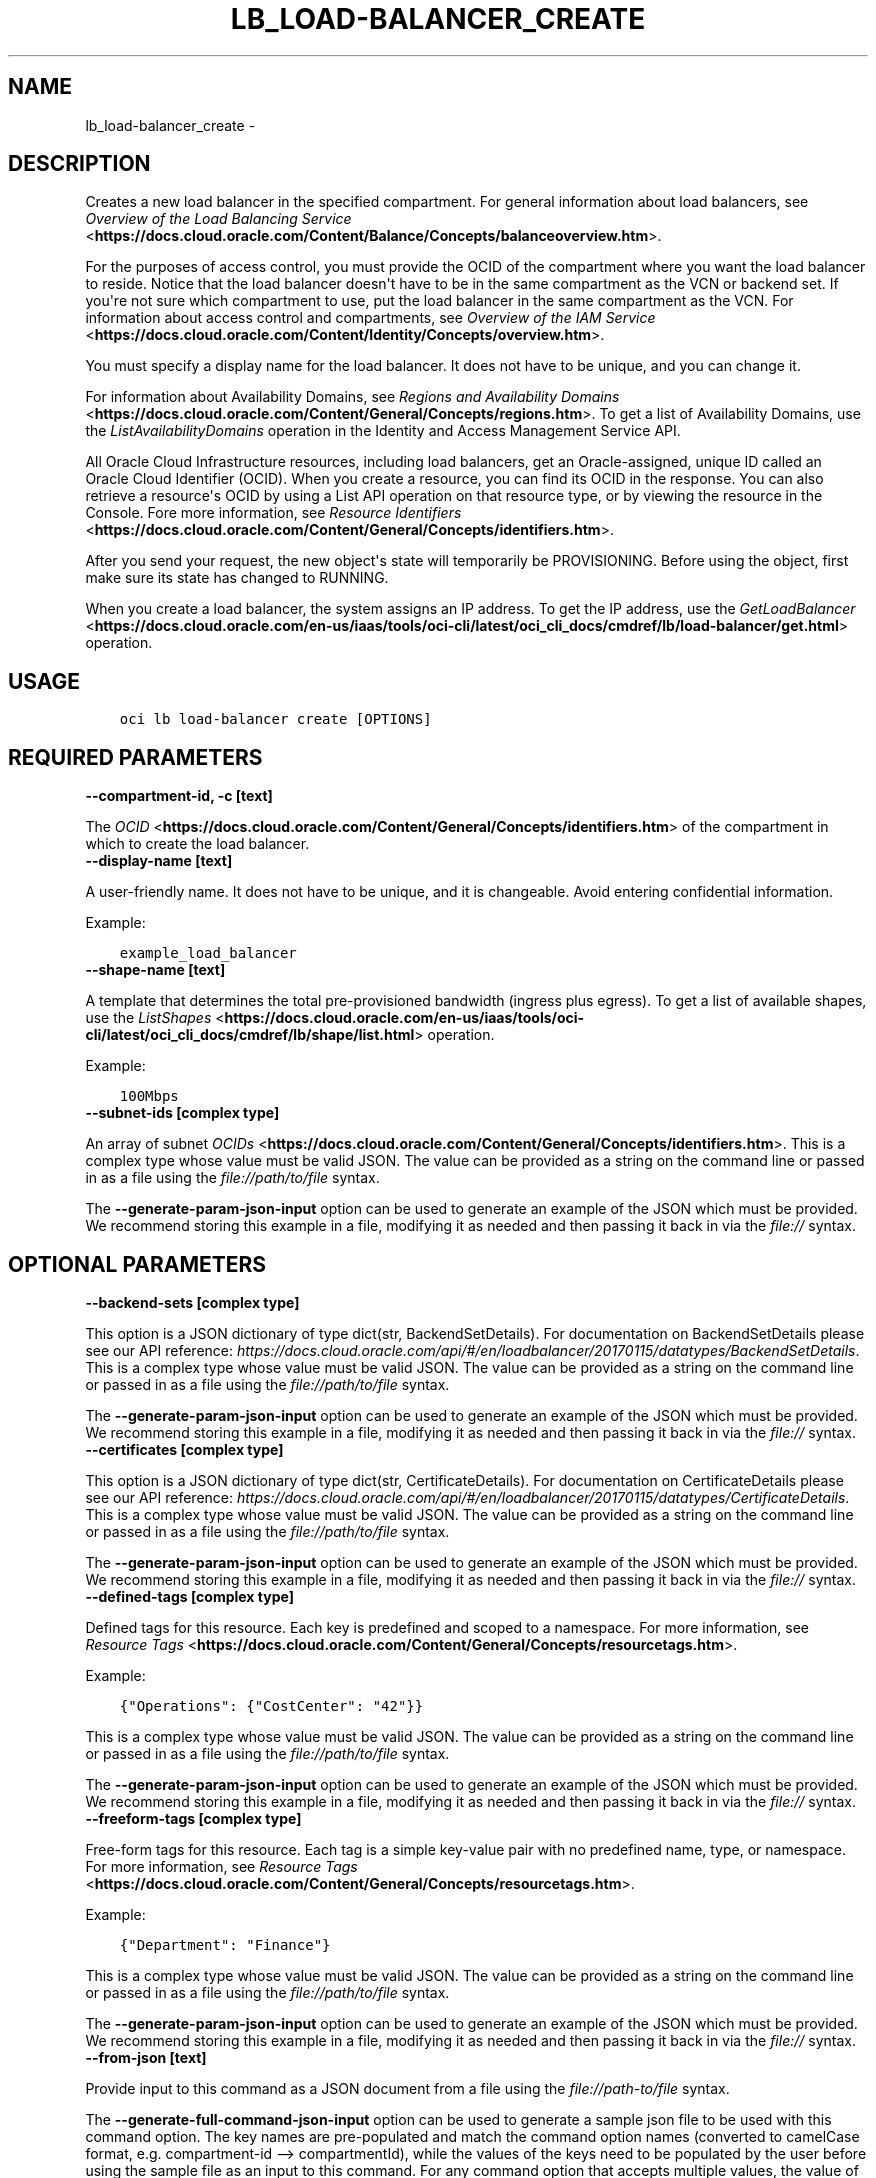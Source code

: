 .\" Man page generated from reStructuredText.
.
.TH "LB_LOAD-BALANCER_CREATE" "1" "Jan 11, 2021" "2.18.0" "OCI CLI Command Reference"
.SH NAME
lb_load-balancer_create \- 
.
.nr rst2man-indent-level 0
.
.de1 rstReportMargin
\\$1 \\n[an-margin]
level \\n[rst2man-indent-level]
level margin: \\n[rst2man-indent\\n[rst2man-indent-level]]
-
\\n[rst2man-indent0]
\\n[rst2man-indent1]
\\n[rst2man-indent2]
..
.de1 INDENT
.\" .rstReportMargin pre:
. RS \\$1
. nr rst2man-indent\\n[rst2man-indent-level] \\n[an-margin]
. nr rst2man-indent-level +1
.\" .rstReportMargin post:
..
.de UNINDENT
. RE
.\" indent \\n[an-margin]
.\" old: \\n[rst2man-indent\\n[rst2man-indent-level]]
.nr rst2man-indent-level -1
.\" new: \\n[rst2man-indent\\n[rst2man-indent-level]]
.in \\n[rst2man-indent\\n[rst2man-indent-level]]u
..
.SH DESCRIPTION
.sp
Creates a new load balancer in the specified compartment. For general information about load balancers, see \fI\%Overview of the Load Balancing Service\fP <\fBhttps://docs.cloud.oracle.com/Content/Balance/Concepts/balanceoverview.htm\fP>\&.
.sp
For the purposes of access control, you must provide the OCID of the compartment where you want the load balancer to reside. Notice that the load balancer doesn\(aqt have to be in the same compartment as the VCN or backend set. If you\(aqre not sure which compartment to use, put the load balancer in the same compartment as the VCN. For information about access control and compartments, see \fI\%Overview of the IAM Service\fP <\fBhttps://docs.cloud.oracle.com/Content/Identity/Concepts/overview.htm\fP>\&.
.sp
You must specify a display name for the load balancer. It does not have to be unique, and you can change it.
.sp
For information about Availability Domains, see \fI\%Regions and Availability Domains\fP <\fBhttps://docs.cloud.oracle.com/Content/General/Concepts/regions.htm\fP>\&. To get a list of Availability Domains, use the \fIListAvailabilityDomains\fP operation in the Identity and Access Management Service API.
.sp
All Oracle Cloud Infrastructure resources, including load balancers, get an Oracle\-assigned, unique ID called an Oracle Cloud Identifier (OCID). When you create a resource, you can find its OCID in the response. You can also retrieve a resource\(aqs OCID by using a List API operation on that resource type, or by viewing the resource in the Console. Fore more information, see \fI\%Resource Identifiers\fP <\fBhttps://docs.cloud.oracle.com/Content/General/Concepts/identifiers.htm\fP>\&.
.sp
After you send your request, the new object\(aqs state will temporarily be PROVISIONING. Before using the object, first make sure its state has changed to RUNNING.
.sp
When you create a load balancer, the system assigns an IP address. To get the IP address, use the \fI\%GetLoadBalancer\fP <\fBhttps://docs.cloud.oracle.com/en-us/iaas/tools/oci-cli/latest/oci_cli_docs/cmdref/lb/load-balancer/get.html\fP> operation.
.SH USAGE
.INDENT 0.0
.INDENT 3.5
.sp
.nf
.ft C
oci lb load\-balancer create [OPTIONS]
.ft P
.fi
.UNINDENT
.UNINDENT
.SH REQUIRED PARAMETERS
.INDENT 0.0
.TP
.B \-\-compartment\-id, \-c [text]
.UNINDENT
.sp
The \fI\%OCID\fP <\fBhttps://docs.cloud.oracle.com/Content/General/Concepts/identifiers.htm\fP> of the compartment in which to create the load balancer.
.INDENT 0.0
.TP
.B \-\-display\-name [text]
.UNINDENT
.sp
A user\-friendly name. It does not have to be unique, and it is changeable. Avoid entering confidential information.
.sp
Example:
.INDENT 0.0
.INDENT 3.5
.sp
.nf
.ft C
example_load_balancer
.ft P
.fi
.UNINDENT
.UNINDENT
.INDENT 0.0
.TP
.B \-\-shape\-name [text]
.UNINDENT
.sp
A template that determines the total pre\-provisioned bandwidth (ingress plus egress). To get a list of available shapes, use the \fI\%ListShapes\fP <\fBhttps://docs.cloud.oracle.com/en-us/iaas/tools/oci-cli/latest/oci_cli_docs/cmdref/lb/shape/list.html\fP> operation.
.sp
Example:
.INDENT 0.0
.INDENT 3.5
.sp
.nf
.ft C
100Mbps
.ft P
.fi
.UNINDENT
.UNINDENT
.INDENT 0.0
.TP
.B \-\-subnet\-ids [complex type]
.UNINDENT
.sp
An array of subnet \fI\%OCIDs\fP <\fBhttps://docs.cloud.oracle.com/Content/General/Concepts/identifiers.htm\fP>\&.
This is a complex type whose value must be valid JSON. The value can be provided as a string on the command line or passed in as a file using
the \fI\%file://path/to/file\fP syntax.
.sp
The \fB\-\-generate\-param\-json\-input\fP option can be used to generate an example of the JSON which must be provided. We recommend storing this example
in a file, modifying it as needed and then passing it back in via the \fI\%file://\fP syntax.
.SH OPTIONAL PARAMETERS
.INDENT 0.0
.TP
.B \-\-backend\-sets [complex type]
.UNINDENT
.sp
This option is a JSON dictionary of type dict(str, BackendSetDetails).  For documentation on BackendSetDetails please see our API reference: \fI\%https://docs.cloud.oracle.com/api/#/en/loadbalancer/20170115/datatypes/BackendSetDetails\fP\&.
This is a complex type whose value must be valid JSON. The value can be provided as a string on the command line or passed in as a file using
the \fI\%file://path/to/file\fP syntax.
.sp
The \fB\-\-generate\-param\-json\-input\fP option can be used to generate an example of the JSON which must be provided. We recommend storing this example
in a file, modifying it as needed and then passing it back in via the \fI\%file://\fP syntax.
.INDENT 0.0
.TP
.B \-\-certificates [complex type]
.UNINDENT
.sp
This option is a JSON dictionary of type dict(str, CertificateDetails).  For documentation on CertificateDetails please see our API reference: \fI\%https://docs.cloud.oracle.com/api/#/en/loadbalancer/20170115/datatypes/CertificateDetails\fP\&.
This is a complex type whose value must be valid JSON. The value can be provided as a string on the command line or passed in as a file using
the \fI\%file://path/to/file\fP syntax.
.sp
The \fB\-\-generate\-param\-json\-input\fP option can be used to generate an example of the JSON which must be provided. We recommend storing this example
in a file, modifying it as needed and then passing it back in via the \fI\%file://\fP syntax.
.INDENT 0.0
.TP
.B \-\-defined\-tags [complex type]
.UNINDENT
.sp
Defined tags for this resource. Each key is predefined and scoped to a namespace. For more information, see \fI\%Resource Tags\fP <\fBhttps://docs.cloud.oracle.com/Content/General/Concepts/resourcetags.htm\fP>\&.
.sp
Example:
.INDENT 0.0
.INDENT 3.5
.sp
.nf
.ft C
{"Operations": {"CostCenter": "42"}}
.ft P
.fi
.UNINDENT
.UNINDENT
.sp
This is a complex type whose value must be valid JSON. The value can be provided as a string on the command line or passed in as a file using
the \fI\%file://path/to/file\fP syntax.
.sp
The \fB\-\-generate\-param\-json\-input\fP option can be used to generate an example of the JSON which must be provided. We recommend storing this example
in a file, modifying it as needed and then passing it back in via the \fI\%file://\fP syntax.
.INDENT 0.0
.TP
.B \-\-freeform\-tags [complex type]
.UNINDENT
.sp
Free\-form tags for this resource. Each tag is a simple key\-value pair with no predefined name, type, or namespace. For more information, see \fI\%Resource Tags\fP <\fBhttps://docs.cloud.oracle.com/Content/General/Concepts/resourcetags.htm\fP>\&.
.sp
Example:
.INDENT 0.0
.INDENT 3.5
.sp
.nf
.ft C
{"Department": "Finance"}
.ft P
.fi
.UNINDENT
.UNINDENT
.sp
This is a complex type whose value must be valid JSON. The value can be provided as a string on the command line or passed in as a file using
the \fI\%file://path/to/file\fP syntax.
.sp
The \fB\-\-generate\-param\-json\-input\fP option can be used to generate an example of the JSON which must be provided. We recommend storing this example
in a file, modifying it as needed and then passing it back in via the \fI\%file://\fP syntax.
.INDENT 0.0
.TP
.B \-\-from\-json [text]
.UNINDENT
.sp
Provide input to this command as a JSON document from a file using the \fI\%file://path\-to/file\fP syntax.
.sp
The \fB\-\-generate\-full\-command\-json\-input\fP option can be used to generate a sample json file to be used with this command option. The key names are pre\-populated and match the command option names (converted to camelCase format, e.g. compartment\-id \-\-> compartmentId), while the values of the keys need to be populated by the user before using the sample file as an input to this command. For any command option that accepts multiple values, the value of the key can be a JSON array.
.sp
Options can still be provided on the command line. If an option exists in both the JSON document and the command line then the command line specified value will be used.
.sp
For examples on usage of this option, please see our "using CLI with advanced JSON options" link: \fI\%https://docs.cloud.oracle.com/iaas/Content/API/SDKDocs/cliusing.htm#AdvancedJSONOptions\fP
.INDENT 0.0
.TP
.B \-\-hostnames [complex type]
.UNINDENT
.sp
This option is a JSON dictionary of type dict(str, HostnameDetails).  For documentation on HostnameDetails please see our API reference: \fI\%https://docs.cloud.oracle.com/api/#/en/loadbalancer/20170115/datatypes/HostnameDetails\fP\&.
This is a complex type whose value must be valid JSON. The value can be provided as a string on the command line or passed in as a file using
the \fI\%file://path/to/file\fP syntax.
.sp
The \fB\-\-generate\-param\-json\-input\fP option can be used to generate an example of the JSON which must be provided. We recommend storing this example
in a file, modifying it as needed and then passing it back in via the \fI\%file://\fP syntax.
.INDENT 0.0
.TP
.B \-\-ip\-mode [text]
.UNINDENT
.sp
Whether the load balancer has an IPv4 or IPv6 IP address.
.sp
If "IPV4", the service assigns an IPv4 address and the load balancer supports IPv4 traffic.
.sp
If "IPV6", the service assigns an IPv6 address and the load balancer supports IPv6 traffic.
.sp
Example:
.INDENT 0.0
.INDENT 3.5
.sp
.nf
.ft C
"ipMode":"IPV6"
.ft P
.fi
.UNINDENT
.UNINDENT
.sp
Accepted values are:
.INDENT 0.0
.INDENT 3.5
.sp
.nf
.ft C
IPV4, IPV6
.ft P
.fi
.UNINDENT
.UNINDENT
.INDENT 0.0
.TP
.B \-\-is\-private [boolean]
.UNINDENT
.sp
Whether the load balancer has a VCN\-local (private) IP address.
.sp
If "true", the service assigns a private IP address to the load balancer.
.sp
If "false", the service assigns a public IP address to the load balancer.
.sp
A public load balancer is accessible from the internet, depending on your VCN\(aqs \fI\%security list rules\fP <\fBhttps://docs.cloud.oracle.com/Content/Network/Concepts/securitylists.htm\fP>\&. For more information about public and private load balancers, see \fI\%How Load Balancing Works\fP <\fBhttps://docs.cloud.oracle.com/Content/Balance/Concepts/balanceoverview.htm#how-load-balancing-works\fP>\&.
.sp
Example:
.INDENT 0.0
.INDENT 3.5
.sp
.nf
.ft C
true
.ft P
.fi
.UNINDENT
.UNINDENT
.INDENT 0.0
.TP
.B \-\-listeners [complex type]
.UNINDENT
.sp
This option is a JSON dictionary of type dict(str, ListenerDetails).  For documentation on ListenerDetails please see our API reference: \fI\%https://docs.cloud.oracle.com/api/#/en/loadbalancer/20170115/datatypes/ListenerDetails\fP\&.
This is a complex type whose value must be valid JSON. The value can be provided as a string on the command line or passed in as a file using
the \fI\%file://path/to/file\fP syntax.
.sp
The \fB\-\-generate\-param\-json\-input\fP option can be used to generate an example of the JSON which must be provided. We recommend storing this example
in a file, modifying it as needed and then passing it back in via the \fI\%file://\fP syntax.
.INDENT 0.0
.TP
.B \-\-max\-wait\-seconds [integer]
.UNINDENT
.sp
The maximum time to wait for the work request to reach the state defined by \fB\-\-wait\-for\-state\fP\&. Defaults to 1200 seconds.
.INDENT 0.0
.TP
.B \-\-nsg\-ids [complex type]
.UNINDENT
.sp
The array of NSG \fI\%OCIDs\fP <\fBhttps://docs.cloud.oracle.com/Content/General/Concepts/identifiers.htm\fP> to be used by this Load Balancer.
This is a complex type whose value must be valid JSON. The value can be provided as a string on the command line or passed in as a file using
the \fI\%file://path/to/file\fP syntax.
.sp
The \fB\-\-generate\-param\-json\-input\fP option can be used to generate an example of the JSON which must be provided. We recommend storing this example
in a file, modifying it as needed and then passing it back in via the \fI\%file://\fP syntax.
.INDENT 0.0
.TP
.B \-\-path\-route\-sets [complex type]
.UNINDENT
.sp
This option is a JSON dictionary of type dict(str, PathRouteSetDetails).  For documentation on PathRouteSetDetails please see our API reference: \fI\%https://docs.cloud.oracle.com/api/#/en/loadbalancer/20170115/datatypes/PathRouteSetDetails\fP\&.
This is a complex type whose value must be valid JSON. The value can be provided as a string on the command line or passed in as a file using
the \fI\%file://path/to/file\fP syntax.
.sp
The \fB\-\-generate\-param\-json\-input\fP option can be used to generate an example of the JSON which must be provided. We recommend storing this example
in a file, modifying it as needed and then passing it back in via the \fI\%file://\fP syntax.
.INDENT 0.0
.TP
.B \-\-reserved\-ips [complex type]
.UNINDENT
.sp
An array of reserved Ips.
.sp
This option is a JSON list with items of type ReservedIP.  For documentation on ReservedIP please see our API reference: \fI\%https://docs.cloud.oracle.com/api/#/en/loadbalancer/20170115/datatypes/ReservedIP\fP\&.
This is a complex type whose value must be valid JSON. The value can be provided as a string on the command line or passed in as a file using
the \fI\%file://path/to/file\fP syntax.
.sp
The \fB\-\-generate\-param\-json\-input\fP option can be used to generate an example of the JSON which must be provided. We recommend storing this example
in a file, modifying it as needed and then passing it back in via the \fI\%file://\fP syntax.
.INDENT 0.0
.TP
.B \-\-rule\-sets [complex type]
.UNINDENT
.sp
This option is a JSON dictionary of type dict(str, RuleSetDetails).  For documentation on RuleSetDetails please see our API reference: \fI\%https://docs.cloud.oracle.com/api/#/en/loadbalancer/20170115/datatypes/RuleSetDetails\fP\&.
This is a complex type whose value must be valid JSON. The value can be provided as a string on the command line or passed in as a file using
the \fI\%file://path/to/file\fP syntax.
.sp
The \fB\-\-generate\-param\-json\-input\fP option can be used to generate an example of the JSON which must be provided. We recommend storing this example
in a file, modifying it as needed and then passing it back in via the \fI\%file://\fP syntax.
.INDENT 0.0
.TP
.B \-\-shape\-details [complex type]
.UNINDENT
.sp
The configuration details to create load balancer using Flexible shape. This is required only if shapeName is \fIFlexible\fP\&.
This is a complex type whose value must be valid JSON. The value can be provided as a string on the command line or passed in as a file using
the \fI\%file://path/to/file\fP syntax.
.sp
The \fB\-\-generate\-param\-json\-input\fP option can be used to generate an example of the JSON which must be provided. We recommend storing this example
in a file, modifying it as needed and then passing it back in via the \fI\%file://\fP syntax.
.INDENT 0.0
.TP
.B \-\-ssl\-cipher\-suites [complex type]
.UNINDENT
.sp
This option is a JSON dictionary of type dict(str, SSLCipherSuiteDetails).  For documentation on SSLCipherSuiteDetails please see our API reference: \fI\%https://docs.cloud.oracle.com/api/#/en/loadbalancer/20170115/datatypes/SSLCipherSuiteDetails\fP\&.
This is a complex type whose value must be valid JSON. The value can be provided as a string on the command line or passed in as a file using
the \fI\%file://path/to/file\fP syntax.
.sp
The \fB\-\-generate\-param\-json\-input\fP option can be used to generate an example of the JSON which must be provided. We recommend storing this example
in a file, modifying it as needed and then passing it back in via the \fI\%file://\fP syntax.
.INDENT 0.0
.TP
.B \-\-wait\-for\-state [text]
.UNINDENT
.sp
This operation asynchronously creates, modifies or deletes a resource and uses a work request to track the progress of the operation. Specify this option to perform the action and then wait until the work request reaches a certain state. Multiple states can be specified, returning on the first state. For example, \fB\-\-wait\-for\-state\fP SUCCEEDED \fB\-\-wait\-for\-state\fP FAILED would return on whichever lifecycle state is reached first. If timeout is reached, a return code of 2 is returned. For any other error, a return code of 1 is returned.
.sp
Accepted values are:
.INDENT 0.0
.INDENT 3.5
.sp
.nf
.ft C
ACCEPTED, FAILED, IN_PROGRESS, SUCCEEDED
.ft P
.fi
.UNINDENT
.UNINDENT
.INDENT 0.0
.TP
.B \-\-wait\-interval\-seconds [integer]
.UNINDENT
.sp
Check every \fB\-\-wait\-interval\-seconds\fP to see whether the work request to see if it has reached the state defined by \fB\-\-wait\-for\-state\fP\&. Defaults to 30 seconds.
.INDENT 0.0
.INDENT 3.5
.sp
.nf
.ft C
Examples
.ft P
.fi
.UNINDENT
.UNINDENT

.sp
.ce
----

.ce 0
.sp
.sp
When creating a load balancer, there are two main options:
.INDENT 0.0
.IP \(bu 2
Providing all information when calling the \fBcreate\fP command
.IP \(bu 2
Providing minimal information to the \fBcreate\fP command then then using individual commands to "assemble" the load balancer post\-creation
.UNINDENT
.sp
Working samples for both approaches can be found \fI\%here\fP <\fBhttps://github.com/oracle/oci-cli/blob/master/scripts/create_load_balancer.sh\fP>\&.
.SS Providing all information at create time
.sp
Under this option, you would call the \fBcreate\fP command and specify the \fB\-\-certificates\fP, \fB\-\-backend\-sets\fP, \fB\-\-listener\fP and \fB\-\-path\-route\-sets\fP options in order to also create these items when creating the load balancer. Since those options are complex types, it is recommended that you place their input in JSON files and then specify these files as input to the command using the \fI\%file://\fP syntax. For example:
.INDENT 0.0
.INDENT 3.5
.sp
.nf
.ft C
oci lb load\-balancer create \-\-backend\-sets file://path/to/backend/set/file.json
.ft P
.fi
.UNINDENT
.UNINDENT
.sp
You can discover the format of the input you need to provide by using the \fB\-\-generate\-param\-json\-input\fP option. For example:
.INDENT 0.0
.INDENT 3.5
.sp
.nf
.ft C
oci lb load\-balancer create \-\-generate\-param\-json\-input certificates
oci lb load\-balancer create \-\-generate\-param\-json\-input backend\-sets
oci lb load\-balancer create \-\-generate\-param\-json\-input listeners
oci lb load\-balancer create \-\-generate\-param\-json\-input path\-route\-sets
.ft P
.fi
.UNINDENT
.UNINDENT
.sp
As an alternative to providing those individal options, you can specify all the input to the command in a single file using the \fB\-\-from\-json\fP option. For example:
.INDENT 0.0
.INDENT 3.5
.sp
.nf
.ft C
oci lb load\-balancer create \-\-from\-json file://path/to/file/of/input.json
.ft P
.fi
.UNINDENT
.UNINDENT
.sp
You can discover the format of the input you need to provide by using the \fB\-\-generate\-full\-command\-json\-input\fP option. For example:
.INDENT 0.0
.INDENT 3.5
.sp
.nf
.ft C
oci lb load\-balancer create \-\-generate\-full\-command\-json\-input
.ft P
.fi
.UNINDENT
.UNINDENT
.SS Providing minimal information and then assembling via other commands
.sp
Under this option, you would only supply the mandatory arguments to the \fBcreate\fP command (and not any of the input marked as \fBCOMPLEX TYPE\fP) and then use other operations to add certificates, backend sets, listeners and path route sets. This approach is more applicable if you do not wish to prepare JSON input files.
.sp
The key commands you\(aqll need to be aware of are:
.INDENT 0.0
.IP \(bu 2
This command
.IP \(bu 2
Create certificate
.IP \(bu 2
Create backend set
.IP \(bu 2
Create backend
.IP \(bu 2
List protocols
.IP \(bu 2
Create listener
.IP \(bu 2
Create path route set
.UNINDENT
.sp
You would tie these together in sequence by:
.INDENT 0.0
.INDENT 3.5
.sp
.nf
.ft C
# Create load balancer with minimal attributes
oci lb load\-balancer create

# Create a certificate bundle associated with the load balancer (call command multiple times if needed)
oci lb certificate create

# Create a backend set associated with the load balancer (call command multiple times if needed)
# You may need the details of the certificate you previously created
oci lb backend\-set create

# Add multiple backends to the backend set
oci lb backend create
oci lb backend create

# Create a path route set for a particular listener of the load balancer to route traffic to appropriate back\-end set
oci lb path\-route\-set create

# Add a listener to the load balancer (call command multiple times if needed)
# This will take a \-\-protocol option, whose valid values you can discover by oci lb protocol lists
# You may also need the details of the certificate you previously created
oci lb listener create
.ft P
.fi
.UNINDENT
.UNINDENT
.SH GLOBAL PARAMETERS
.sp
Use \fBoci \-\-help\fP for help on global parameters.
.sp
\fB\-\-auth\-purpose\fP, \fB\-\-auth\fP, \fB\-\-cert\-bundle\fP, \fB\-\-cli\-rc\-file\fP, \fB\-\-config\-file\fP, \fB\-\-debug\fP, \fB\-\-defaults\-file\fP, \fB\-\-endpoint\fP, \fB\-\-generate\-full\-command\-json\-input\fP, \fB\-\-generate\-param\-json\-input\fP, \fB\-\-help\fP, \fB\-\-latest\-version\fP, \fB\-\-no\-retry\fP, \fB\-\-opc\-client\-request\-id\fP, \fB\-\-opc\-request\-id\fP, \fB\-\-output\fP, \fB\-\-profile\fP, \fB\-\-query\fP, \fB\-\-raw\-output\fP, \fB\-\-region\fP, \fB\-\-release\-info\fP, \fB\-\-request\-id\fP, \fB\-\-version\fP, \fB\-?\fP, \fB\-d\fP, \fB\-h\fP, \fB\-v\fP
.SH AUTHOR
Oracle
.SH COPYRIGHT
2016, 2021, Oracle
.\" Generated by docutils manpage writer.
.

